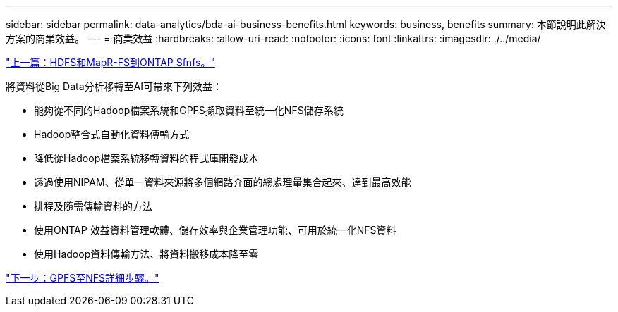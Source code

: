 ---
sidebar: sidebar 
permalink: data-analytics/bda-ai-business-benefits.html 
keywords: business, benefits 
summary: 本節說明此解決方案的商業效益。 
---
= 商業效益
:hardbreaks:
:allow-uri-read: 
:nofooter: 
:icons: font
:linkattrs: 
:imagesdir: ./../media/


link:bda-ai-hdfs-and-mapr-fs-to-ontap-nfs.html["上一篇：HDFS和MapR-FS到ONTAP Sfnfs。"]

將資料從Big Data分析移轉至AI可帶來下列效益：

* 能夠從不同的Hadoop檔案系統和GPFS擷取資料至統一化NFS儲存系統
* Hadoop整合式自動化資料傳輸方式
* 降低從Hadoop檔案系統移轉資料的程式庫開發成本
* 透過使用NIPAM、從單一資料來源將多個網路介面的總處理量集合起來、達到最高效能
* 排程及隨需傳輸資料的方法
* 使用ONTAP 效益資料管理軟體、儲存效率與企業管理功能、可用於統一化NFS資料
* 使用Hadoop資料傳輸方法、將資料搬移成本降至零


link:bda-ai-gpfs-to-nfs-detailed-steps.html["下一步：GPFS至NFS詳細步驟。"]
